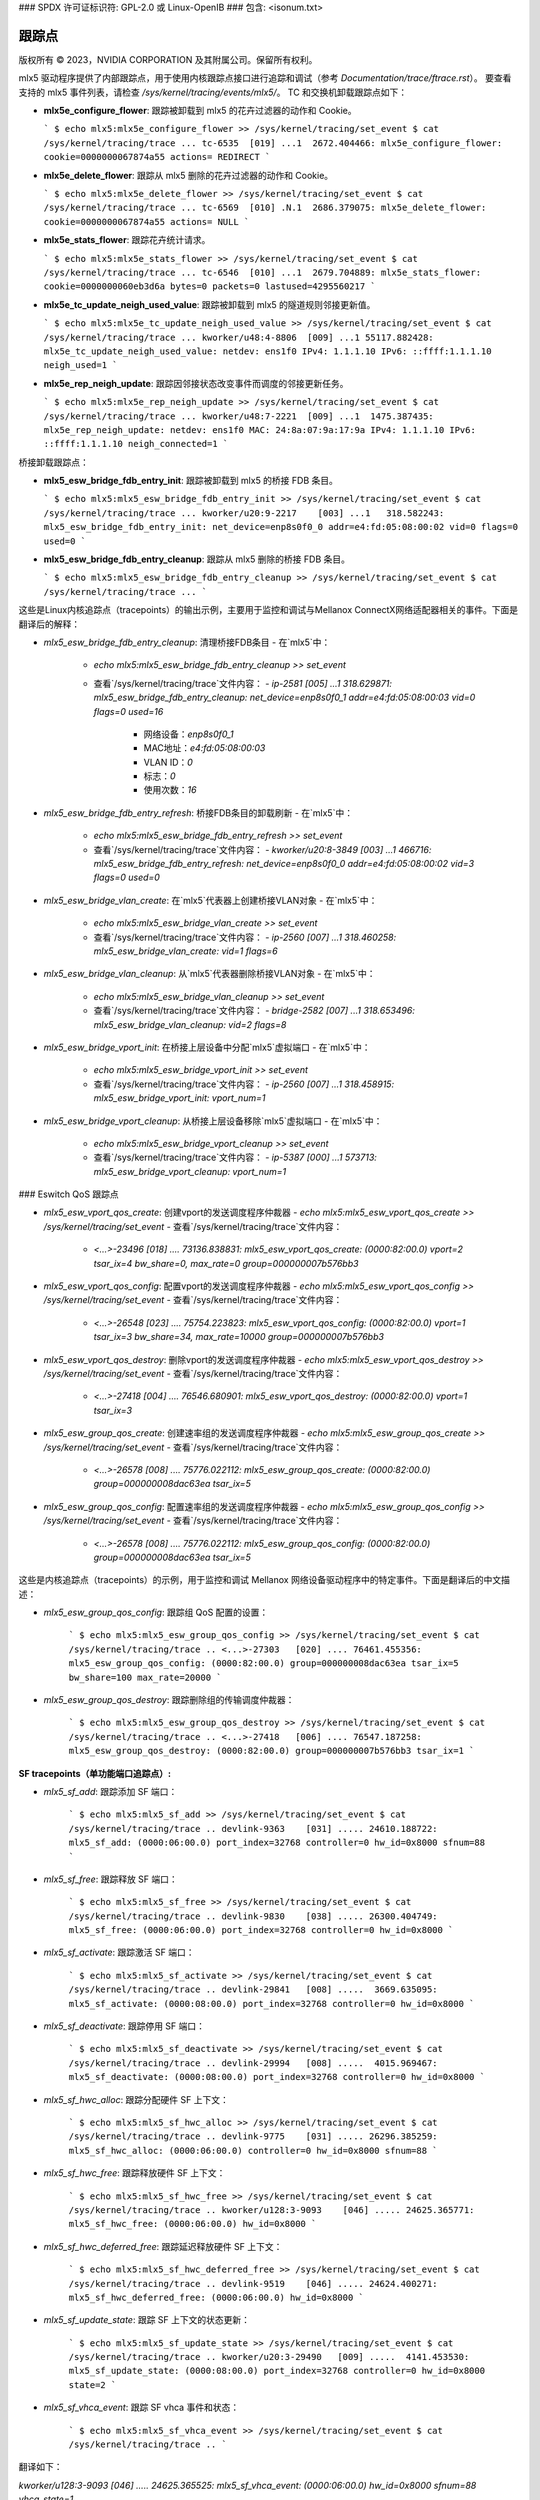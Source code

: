 ### SPDX 许可证标识符: GPL-2.0 或 Linux-OpenIB
### 包含: <isonum.txt>

=================
跟踪点
=================

版权所有 © 2023，NVIDIA CORPORATION 及其附属公司。保留所有权利。

mlx5 驱动程序提供了内部跟踪点，用于使用内核跟踪点接口进行追踪和调试（参考 `Documentation/trace/ftrace.rst`）。
要查看支持的 mlx5 事件列表，请检查 `/sys/kernel/tracing/events/mlx5/`。
TC 和交换机卸载跟踪点如下：

- **mlx5e_configure_flower**: 跟踪被卸载到 mlx5 的花卉过滤器的动作和 Cookie。

  ```
  $ echo mlx5:mlx5e_configure_flower >> /sys/kernel/tracing/set_event
  $ cat /sys/kernel/tracing/trace
  ...
  tc-6535  [019] ...1  2672.404466: mlx5e_configure_flower: cookie=0000000067874a55 actions= REDIRECT
  ```

- **mlx5e_delete_flower**: 跟踪从 mlx5 删除的花卉过滤器的动作和 Cookie。

  ```
  $ echo mlx5:mlx5e_delete_flower >> /sys/kernel/tracing/set_event
  $ cat /sys/kernel/tracing/trace
  ...
  tc-6569  [010] .N.1  2686.379075: mlx5e_delete_flower: cookie=0000000067874a55 actions= NULL
  ```

- **mlx5e_stats_flower**: 跟踪花卉统计请求。

  ```
  $ echo mlx5:mlx5e_stats_flower >> /sys/kernel/tracing/set_event
  $ cat /sys/kernel/tracing/trace
  ...
  tc-6546  [010] ...1  2679.704889: mlx5e_stats_flower: cookie=0000000060eb3d6a bytes=0 packets=0 lastused=4295560217
  ```

- **mlx5e_tc_update_neigh_used_value**: 跟踪被卸载到 mlx5 的隧道规则邻接更新值。

  ```
  $ echo mlx5:mlx5e_tc_update_neigh_used_value >> /sys/kernel/tracing/set_event
  $ cat /sys/kernel/tracing/trace
  ...
  kworker/u48:4-8806  [009] ...1 55117.882428: mlx5e_tc_update_neigh_used_value: netdev: ens1f0 IPv4: 1.1.1.10 IPv6: ::ffff:1.1.1.10 neigh_used=1
  ```

- **mlx5e_rep_neigh_update**: 跟踪因邻接状态改变事件而调度的邻接更新任务。

  ```
  $ echo mlx5:mlx5e_rep_neigh_update >> /sys/kernel/tracing/set_event
  $ cat /sys/kernel/tracing/trace
  ...
  kworker/u48:7-2221  [009] ...1  1475.387435: mlx5e_rep_neigh_update: netdev: ens1f0 MAC: 24:8a:07:9a:17:9a IPv4: 1.1.1.10 IPv6: ::ffff:1.1.1.10 neigh_connected=1
  ```

桥接卸载跟踪点：

- **mlx5_esw_bridge_fdb_entry_init**: 跟踪被卸载到 mlx5 的桥接 FDB 条目。

  ```
  $ echo mlx5:mlx5_esw_bridge_fdb_entry_init >> /sys/kernel/tracing/set_event
  $ cat /sys/kernel/tracing/trace
  ...
  kworker/u20:9-2217    [003] ...1   318.582243: mlx5_esw_bridge_fdb_entry_init: net_device=enp8s0f0_0 addr=e4:fd:05:08:00:02 vid=0 flags=0 used=0
  ```

- **mlx5_esw_bridge_fdb_entry_cleanup**: 跟踪从 mlx5 删除的桥接 FDB 条目。

  ```
  $ echo mlx5:mlx5_esw_bridge_fdb_entry_cleanup >> /sys/kernel/tracing/set_event
  $ cat /sys/kernel/tracing/trace
  ...
  ```
这些是Linux内核追踪点（tracepoints）的输出示例，主要用于监控和调试与Mellanox ConnectX网络适配器相关的事件。下面是翻译后的解释：

- `mlx5_esw_bridge_fdb_entry_cleanup`: 清理桥接FDB条目
  - 在`mlx5`中：
    - `echo mlx5:mlx5_esw_bridge_fdb_entry_cleanup >> set_event`
    - 查看`/sys/kernel/tracing/trace`文件内容：
      - `ip-2581 [005] ...1 318.629871: mlx5_esw_bridge_fdb_entry_cleanup: net_device=enp8s0f0_1 addr=e4:fd:05:08:00:03 vid=0 flags=0 used=16`
        - 网络设备：`enp8s0f0_1`
        - MAC地址：`e4:fd:05:08:00:03`
        - VLAN ID：`0`
        - 标志：`0`
        - 使用次数：`16`

- `mlx5_esw_bridge_fdb_entry_refresh`: 桥接FDB条目的卸载刷新
  - 在`mlx5`中：
    - `echo mlx5:mlx5_esw_bridge_fdb_entry_refresh >> set_event`
    - 查看`/sys/kernel/tracing/trace`文件内容：
      - `kworker/u20:8-3849 [003] ...1 466716: mlx5_esw_bridge_fdb_entry_refresh: net_device=enp8s0f0_0 addr=e4:fd:05:08:00:02 vid=3 flags=0 used=0`

- `mlx5_esw_bridge_vlan_create`: 在`mlx5`代表器上创建桥接VLAN对象
  - 在`mlx5`中：
    - `echo mlx5:mlx5_esw_bridge_vlan_create >> set_event`
    - 查看`/sys/kernel/tracing/trace`文件内容：
      - `ip-2560 [007] ...1 318.460258: mlx5_esw_bridge_vlan_create: vid=1 flags=6`

- `mlx5_esw_bridge_vlan_cleanup`: 从`mlx5`代表器删除桥接VLAN对象
  - 在`mlx5`中：
    - `echo mlx5:mlx5_esw_bridge_vlan_cleanup >> set_event`
    - 查看`/sys/kernel/tracing/trace`文件内容：
      - `bridge-2582 [007] ...1 318.653496: mlx5_esw_bridge_vlan_cleanup: vid=2 flags=8`

- `mlx5_esw_bridge_vport_init`: 在桥接上层设备中分配`mlx5`虚拟端口
  - 在`mlx5`中：
    - `echo mlx5:mlx5_esw_bridge_vport_init >> set_event`
    - 查看`/sys/kernel/tracing/trace`文件内容：
      - `ip-2560 [007] ...1 318.458915: mlx5_esw_bridge_vport_init: vport_num=1`

- `mlx5_esw_bridge_vport_cleanup`: 从桥接上层设备移除`mlx5`虚拟端口
  - 在`mlx5`中：
    - `echo mlx5:mlx5_esw_bridge_vport_cleanup >> set_event`
    - 查看`/sys/kernel/tracing/trace`文件内容：
      - `ip-5387 [000] ...1 573713: mlx5_esw_bridge_vport_cleanup: vport_num=1`

### Eswitch QoS 跟踪点

- `mlx5_esw_vport_qos_create`: 创建vport的发送调度程序仲裁器
  - `echo mlx5:mlx5_esw_vport_qos_create >> /sys/kernel/tracing/set_event`
  - 查看`/sys/kernel/tracing/trace`文件内容：
    - `<...>-23496 [018] .... 73136.838831: mlx5_esw_vport_qos_create: (0000:82:00.0) vport=2 tsar_ix=4 bw_share=0, max_rate=0 group=000000007b576bb3`

- `mlx5_esw_vport_qos_config`: 配置vport的发送调度程序仲裁器
  - `echo mlx5:mlx5_esw_vport_qos_config >> /sys/kernel/tracing/set_event`
  - 查看`/sys/kernel/tracing/trace`文件内容：
    - `<...>-26548 [023] .... 75754.223823: mlx5_esw_vport_qos_config: (0000:82:00.0) vport=1 tsar_ix=3 bw_share=34, max_rate=10000 group=000000007b576bb3`

- `mlx5_esw_vport_qos_destroy`: 删除vport的发送调度程序仲裁器
  - `echo mlx5:mlx5_esw_vport_qos_destroy >> /sys/kernel/tracing/set_event`
  - 查看`/sys/kernel/tracing/trace`文件内容：
    - `<...>-27418 [004] .... 76546.680901: mlx5_esw_vport_qos_destroy: (0000:82:00.0) vport=1 tsar_ix=3`

- `mlx5_esw_group_qos_create`: 创建速率组的发送调度程序仲裁器
  - `echo mlx5:mlx5_esw_group_qos_create >> /sys/kernel/tracing/set_event`
  - 查看`/sys/kernel/tracing/trace`文件内容：
    - `<...>-26578 [008] .... 75776.022112: mlx5_esw_group_qos_create: (0000:82:00.0) group=000000008dac63ea tsar_ix=5`

- `mlx5_esw_group_qos_config`: 配置速率组的发送调度程序仲裁器
  - `echo mlx5:mlx5_esw_group_qos_config >> /sys/kernel/tracing/set_event`
  - 查看`/sys/kernel/tracing/trace`文件内容：
    - `<...>-26578 [008] .... 75776.022112: mlx5_esw_group_qos_config: (0000:82:00.0) group=000000008dac63ea tsar_ix=5`
这些是内核追踪点（tracepoints）的示例，用于监控和调试 Mellanox 网络设备驱动程序中的特定事件。下面是翻译后的中文描述：

- `mlx5_esw_group_qos_config`: 跟踪组 QoS 配置的设置：

    ```
    $ echo mlx5:mlx5_esw_group_qos_config >> /sys/kernel/tracing/set_event
    $ cat /sys/kernel/tracing/trace
    ..
    <...>-27303   [020] .... 76461.455356: mlx5_esw_group_qos_config: (0000:82:00.0) group=000000008dac63ea tsar_ix=5 bw_share=100 max_rate=20000
    ```

- `mlx5_esw_group_qos_destroy`: 跟踪删除组的传输调度仲裁器：

    ```
    $ echo mlx5:mlx5_esw_group_qos_destroy >> /sys/kernel/tracing/set_event
    $ cat /sys/kernel/tracing/trace
    ..
    <...>-27418   [006] .... 76547.187258: mlx5_esw_group_qos_destroy: (0000:82:00.0) group=000000007b576bb3 tsar_ix=1
    ```

**SF tracepoints（单功能端口追踪点）:**

- `mlx5_sf_add`: 跟踪添加 SF 端口：

    ```
    $ echo mlx5:mlx5_sf_add >> /sys/kernel/tracing/set_event
    $ cat /sys/kernel/tracing/trace
    ..
    devlink-9363    [031] ..... 24610.188722: mlx5_sf_add: (0000:06:00.0) port_index=32768 controller=0 hw_id=0x8000 sfnum=88
    ```

- `mlx5_sf_free`: 跟踪释放 SF 端口：

    ```
    $ echo mlx5:mlx5_sf_free >> /sys/kernel/tracing/set_event
    $ cat /sys/kernel/tracing/trace
    ..
    devlink-9830    [038] ..... 26300.404749: mlx5_sf_free: (0000:06:00.0) port_index=32768 controller=0 hw_id=0x8000
    ```

- `mlx5_sf_activate`: 跟踪激活 SF 端口：

    ```
    $ echo mlx5:mlx5_sf_activate >> /sys/kernel/tracing/set_event
    $ cat /sys/kernel/tracing/trace
    ..
    devlink-29841   [008] .....  3669.635095: mlx5_sf_activate: (0000:08:00.0) port_index=32768 controller=0 hw_id=0x8000
    ```

- `mlx5_sf_deactivate`: 跟踪停用 SF 端口：

    ```
    $ echo mlx5:mlx5_sf_deactivate >> /sys/kernel/tracing/set_event
    $ cat /sys/kernel/tracing/trace
    ..
    devlink-29994   [008] .....  4015.969467: mlx5_sf_deactivate: (0000:08:00.0) port_index=32768 controller=0 hw_id=0x8000
    ```

- `mlx5_sf_hwc_alloc`: 跟踪分配硬件 SF 上下文：

    ```
    $ echo mlx5:mlx5_sf_hwc_alloc >> /sys/kernel/tracing/set_event
    $ cat /sys/kernel/tracing/trace
    ..
    devlink-9775    [031] ..... 26296.385259: mlx5_sf_hwc_alloc: (0000:06:00.0) controller=0 hw_id=0x8000 sfnum=88
    ```

- `mlx5_sf_hwc_free`: 跟踪释放硬件 SF 上下文：

    ```
    $ echo mlx5:mlx5_sf_hwc_free >> /sys/kernel/tracing/set_event
    $ cat /sys/kernel/tracing/trace
    ..
    kworker/u128:3-9093    [046] ..... 24625.365771: mlx5_sf_hwc_free: (0000:06:00.0) hw_id=0x8000
    ```

- `mlx5_sf_hwc_deferred_free`: 跟踪延迟释放硬件 SF 上下文：

    ```
    $ echo mlx5:mlx5_sf_hwc_deferred_free >> /sys/kernel/tracing/set_event
    $ cat /sys/kernel/tracing/trace
    ..
    devlink-9519    [046] ..... 24624.400271: mlx5_sf_hwc_deferred_free: (0000:06:00.0) hw_id=0x8000
    ```

- `mlx5_sf_update_state`: 跟踪 SF 上下文的状态更新：

    ```
    $ echo mlx5:mlx5_sf_update_state >> /sys/kernel/tracing/set_event
    $ cat /sys/kernel/tracing/trace
    ..
    kworker/u20:3-29490   [009] .....  4141.453530: mlx5_sf_update_state: (0000:08:00.0) port_index=32768 controller=0 hw_id=0x8000 state=2
    ```

- `mlx5_sf_vhca_event`: 跟踪 SF vhca 事件和状态：

    ```
    $ echo mlx5:mlx5_sf_vhca_event >> /sys/kernel/tracing/set_event
    $ cat /sys/kernel/tracing/trace
    ..
    ```
翻译如下：

`kworker/u128:3-9093    [046] ..... 24625.365525: mlx5_sf_vhca_event: (0000:06:00.0) hw_id=0x8000 sfnum=88 vhca_state=1`

- `mlx5_sf_dev_add`: 追踪SF设备添加事件:

    ```
    $ echo mlx5:mlx5_sf_dev_add>> /sys/kernel/tracing/set_event
    $ cat /sys/kernel/tracing/trace
    ..
    kworker/u128:3-9093    [000] ..... 24616.524495: mlx5_sf_dev_add: (0000:06:00.0) sfdev=00000000fc5d96fd aux_id=4 hw_id=0x8000 sfnum=88
    ```

- `mlx5_sf_dev_del`: 追踪SF设备删除事件:

    ```
    $ echo mlx5:mlx5_sf_dev_del >> /sys/kernel/tracing/set_event
    $ cat /sys/kernel/tracing/trace
    ..
    kworker/u128:3-9093    [044] ..... 24624.400749: mlx5_sf_dev_del: (0000:06:00.0) sfdev=00000000fc5d96fd aux_id=4 hw_id=0x8000 sfnum=88
    ```

解释：
- `mlx5_sf_vhca_event`: 显示了与硬件ID (`hw_id`) 为`0x8000`的设备相关的虚拟主机控制适配器 (`vhca`) 事件，该事件的`sfnum`（子功能编号）为88，且`vhca_state`为1。
  
- `mlx5_sf_dev_add`: 表示在设备`0000:06:00.0`上添加了一个SF设备，其设备指针为`00000000fc5d96fd`，辅助ID (`aux_id`) 为4，硬件ID (`hw_id`) 为`0x8000`，子功能编号 (`sfnum`) 为88。

- `mlx5_sf_dev_del`: 表示在设备`0000:06:00.0`上删除了一个SF设备，其设备指针为`00000000fc5d96fd`，辅助ID (`aux_id`) 为4，硬件ID (`hw_id`) 为`0x8000`，子功能编号 (`sfnum`) 为88。
